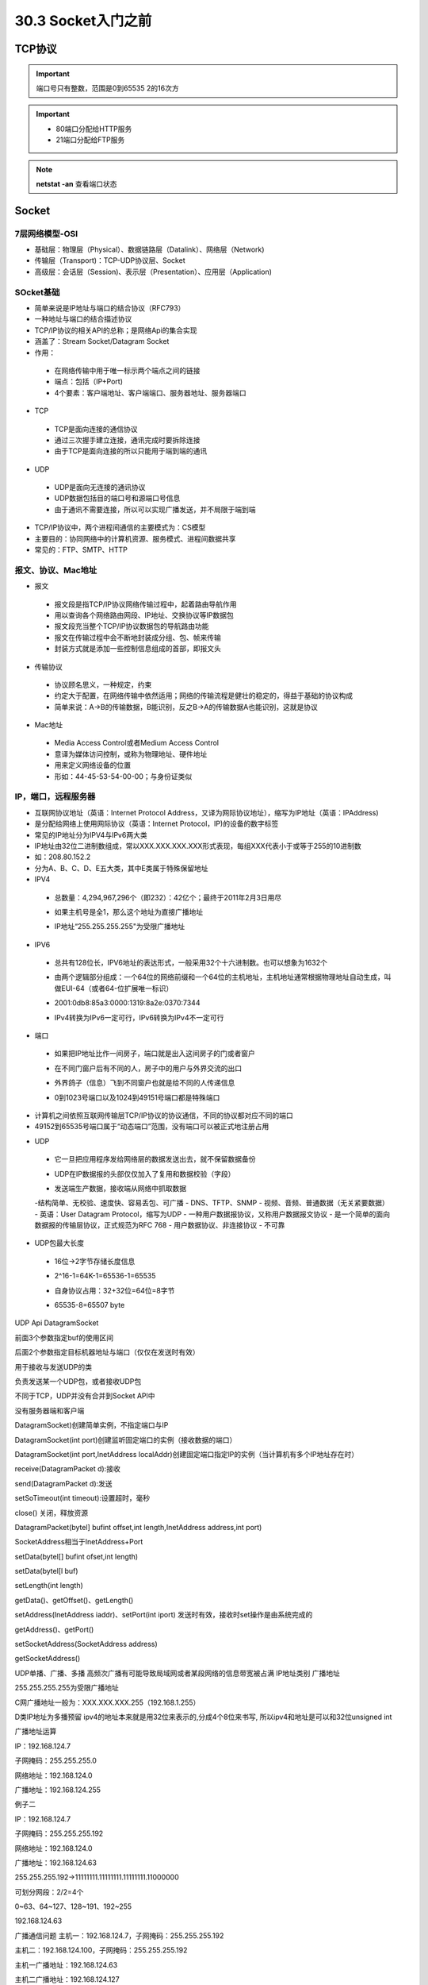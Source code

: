 ========================
30.3 Socket入门之前
========================

TCP协议
============================

.. important:: 端口号只有整数，范围是0到65535 2的16次方

.. important:: - 80端口分配给HTTP服务
               - 21端口分配给FTP服务

.. note:: **netstat -an** 查看端口状态


Socket
===========================

7层网络模型-OSI
>>>>>>>>>>>>>>>>>>>>>>>>>>>>>

- 基础层：物理层（Physical）、数据链路层（Datalink）、网络层（Network)
- 传输层（Transport)：TCP-UDP协议层、Socket
- 高级层：会话层（Session)、表示层（Presentation）、应用层（Application)

|image1| |image2|

SOcket基础
>>>>>>>>>>>>>>>>>>>>>>>>>>>>>>>

- 简单来说是IP地址与端口的结合协议（RFC793）
- 一种地址与端口的结合描述协议
- TCP/IP协议的相关API的总称；是网络Api的集合实现
- 涵盖了：Stream Socket/Datagram Socket
- 作用：

 + 在网络传输中用于唯一标示两个端点之间的链接
 + 端点：包括（IP+Port)
 + 4个要素：客户端地址、客户端端口、服务器地址、服务器端口

- TCP

 + TCP是面向连接的通信协议
 + 通过三次握手建立连接，通讯完成时要拆除连接
 + 由于TCP是面向连接的所以只能用于端到端的通讯

- UDP

 + UDP是面向无连接的通讯协议
 + UDP数据包括目的端口号和源端口号信息
 + 由于通讯不需要连接，所以可以实现广播发送，并不局限于端到端

- TCP/IP协议中，两个进程间通信的主要模式为：CS模型
- 主要目的：协同网络中的计算机资源、服务模式、进程间数据共享
- 常见的：FTP、SMTP、HTTP

报文、协议、Mac地址
>>>>>>>>>>>>>>>>>>>>>>>>>>>>>>>>>>>>>>>>>>>

- 报文

 + 报文段是指TCP/IP协议网络传输过程中，起着路由导航作用
 + 用以查询各个网络路由网段、IP地址、交换协议等IP数据包
 + 报文段充当整个TCP/IP协议数据包的导航路由功能
 + 报文在传输过程中会不断地封装成分组、包、帧来传输
 + 封装方式就是添加一些控制信息组成的首部，即报文头

- 传输协议
 + 协议顾名思义，一种规定，约束
 + 约定大于配置，在网络传输中依然适用；网络的传输流程是健壮的稳定的，得益于基础的协议构成
 + 简单来说：A->B的传输数据，B能识别，反之B->A的传输数据A也能识别，这就是协议

- Mac地址

 + Media Access Control或者Medium Access Control
 + 意译为媒体访问控制，或称为物理地址、硬件地址
 + 用来定义网络设备的位置
 + 形如：44-45-53-54-00-00；与身份证类似

IP，端口，远程服务器
>>>>>>>>>>>>>>>>>>>>>>>>>>>>>>>>>>>>>

- 互联网协议地址（英语：Internet Protocol Address，又译为网际协议地址），缩写为IP地址（英语：IPAddress)
- 是分配给网络上使用网际协议（英语：Internet Protocol，IP)的设备的数字标签
- 常见的IP地址分为IPV4与IPv6两大类
- IP地址由32位二进制数组成，常以XXX.XXX.XXX.XXX形式表现，每组XXX代表小于或等于255的10进制数
- 如：208.80.152.2
- 分为A、B、C、D、E五大类，其中E类属于特殊保留地址

- IPV4

 + 总数量：4,294,967,296个（即232）：42亿个；最终于2011年2月3日用尽
 - 如果主机号是全1，那么这个地址为直接广播地址
 * IP地址“255.255.255.255"为受限广播地址

- IPV6

 + 总共有128位长，IPV6地址的表达形式，一般采用32个十六进制数。也可以想象为1632个
 - 由两个逻辑部分组成：一个64位的网络前缀和一个64位的主机地址，主机地址通常根据物理地址自动生成，叫做EUI-64（或者64-位扩展唯一标识）
 * 2001:0db8:85a3:0000:1319:8a2e:0370:7344
 - IPv4转换为IPv6一定可行，IPv6转换为IPv4不一定可行

- 端口

 + 如果把IP地址比作一间房子，端口就是出入这间房子的门或者窗户
 - 在不同门窗户后有不同的人，房子中的用户与外界交流的出口
 * 外界鸽子（信息）飞到不同窗户也就是给不同的人传递信息
 - 0到1023号端口以及1024到49151号端口都是特殊端口

|image3|

- 计算机之间依照互联网传输层TCP/IP协议的协议通信，不同的协议都对应不同的端口
- 49152到65535号端口属于“动态端口”范围，没有端口可以被正式地注册占用

|image4| |image5|

- UDP

 + 它一旦把应用程序发给网络层的数据发送出去，就不保留数据备份
 - UDP在IP数据报的头部仅仅加入了复用和数据校验（字段）
 * 发送端生产数据，接收端从网络中抓取数据
 -结构简单、无校验、速度快、容易丢包、可广播
 - DNS、TFTP、SNMP
 - 视频、音频、普通数据（无关紧要数据）
 |image6|
 - 英语：User Datagram Protocol，缩写为UDP
 - 一种用户数据报协议，又称用户数据报文协议
 - 是一个简单的面向数据报的传输层协议，正式规范为RFC 768
 - 用户数据协议、非连接协议
 - 不可靠

- UDP包最大长度

 + 16位->2字节存储长度信息
 - 2^16-1=64K-1=65536-1=65535
 * 自身协议占用：32+32位=64位=8字节
 - 65535-8=65507 byte

UDP Api
DatagramSocket

前面3个参数指定buf的使用区间

后面2个参数指定目标机器地址与端口（仅仅在发送时有效）

用于接收与发送UDP的类

负责发送某一个UDP包，或者接收UDP包

不同于TCP，UDP并没有合并到Socket APl中

没有服务器端和客户端

DatagramSocket)创建简单实例，不指定端口与IP

DatagramSocket(int port)创建监听固定端口的实例（接收数据的端口）

DatagramSocket(int port,InetAddress localAddr)创建固定端口指定lP的实例（当计算机有多个IP地址存在时）

receive(DatagramPacket d):接收

send(DatagramPacket d):发送

setSoTimeout(int timeout):设置超时，毫秒

close() 关闭，释放资源

DatagramPacket(bytel] bufint offset,int length,InetAddress address,int port)

SocketAddress相当于InetAddress+Port

setData(bytel[] bufint ofset,int length)

setData(bytel[l buf)

setLength(int length)

getData()、getOffset()、getLength()

setAddress(InetAddress iaddr)、setPort(int iport) 发送时有效，接收时set操作是由系统完成的

getAddress()、getPort()

setSocketAddress(SocketAddress address)

getSocketAddress()

UDP单播、广播、多播
高频次广播有可能导致局域网或者某段网络的信息带宽被占满
|image7|
IP地址类别
|image8|
广播地址

255.255.255.255为受限广播地址

C网广播地址一般为：XXX.XXX.XXX.255（192.168.1.255）

D类IP地址为多播预留
|image9|
ipv4的地址本来就是用32位来表示的,分成4个8位来书写, 所以ipv4和地址是可以和32位unsigned int

广播地址运算

IP：192.168.124.7

子网掩码：255.255.255.0

网络地址：192.168.124.0

广播地址：192.168.124.255

例子二

IP：192.168.124.7

子网掩码：255.255.255.192

网络地址：192.168.124.0

广播地址：192.168.124.63

255.255.255.192->11111111.11111111.11111111.11000000

可划分网段：2/2=4个

0~63、64~127、128~191、192~255

192.168.124.63

广播通信问题
主机一：192.168.124.7，子网掩码：255.255.255.192

主机二：192.168.124.100，子网掩码：255.255.255.192

主机一广播地址：192.168.124.63

主机二广播地址：192.168.124.127

因为两个主机的广播地址不同，所以互相收不到对方的消息

局域网搜索Demo（略）
UDP接收消息并回送功能实现

UDP局域网广播发送实现

UDP局域网回送消息实现

TCP（Transmission Control Protocol）
TCP是传输控制协议；是一种面向连接的、可靠的、基于字节流的传输层通信协议，由IETF的RFC793定义

与UDP一样完成第四层传输层所指定的功能与职责

三次握手、四次挥手

具有校验机制、可靠、数据传输稳定
|image10|
作用

聊天消息传输、推送

单人语音、视频聊天等

几乎UDP能做的都能做，但需要考虑复杂性、性能问题

限制：无法进行广播，多播等操作

- TDP Api
 - socket（):创建一个Socket
 + bind)：绑定一个Socket到一个本地地址和端口上
 * connect（)：发起连接,连接到远程套接字
 - accept():接受一个新的连接，阻塞等待
 - write（)：把数据写入到Socket输出流
 - read（)：从Socket输入流读取数据
|image11|
|image12|

.. |image1| image:: ./image/19022501.webp
.. |image2| image:: ./image/19022502.webp
.. |image3| image:: ./image/i9022503.webp
.. |image4| image:: ./image/19022504.webp
.. |image5| image:: ./image/19022505.webp
.. |image6| image:: ./image/19022506.webp
.. |image7| image:: ./image/19022507.webp
.. |image8| image:: ./image/19022508.webp
.. |image9| image:: ./image/19022509.webp
.. |image10| image:: ./image/19022510.webp
.. |image11| image:: ./image/19022511.webp
.. |image12| image:: ./image/19022512.webp

